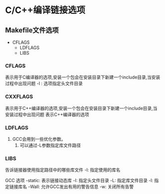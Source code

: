 * C/C++编译链接选项

** Makefile文件选项
  - CFLAGS
	- LDFLAGS
	- LIBS

*** CFLAGS
   表示用于C编译器的选项,安装一个包会在安装目录下新建一个include目录,当安装过程中出现问题
   -I : 选项指定头文件目录

*** CXXFLAGS
   表示用于C++编译器的选项,安装一个包会在安装目录下新建一个include目录,当安装过程中出现问题
   表示C++编译器的选项

*** LDFLAGS
   1. GCC会用到一些优化参数。
	 2. 可以通过-L参数指定库文件路径

*** LIBS
   告诉链接器使用指定路径中的哪些库文件
   -l: 指定使用的库名
  
GCC 选项
   -static: 表示链接动态库
   -I: 指定头文件目录
   -L: 指定库文件目录
   -l: 指定链接库名
   -Wall: 允许GCC发出有用的警告信息
   -w: 关闭所有告警
